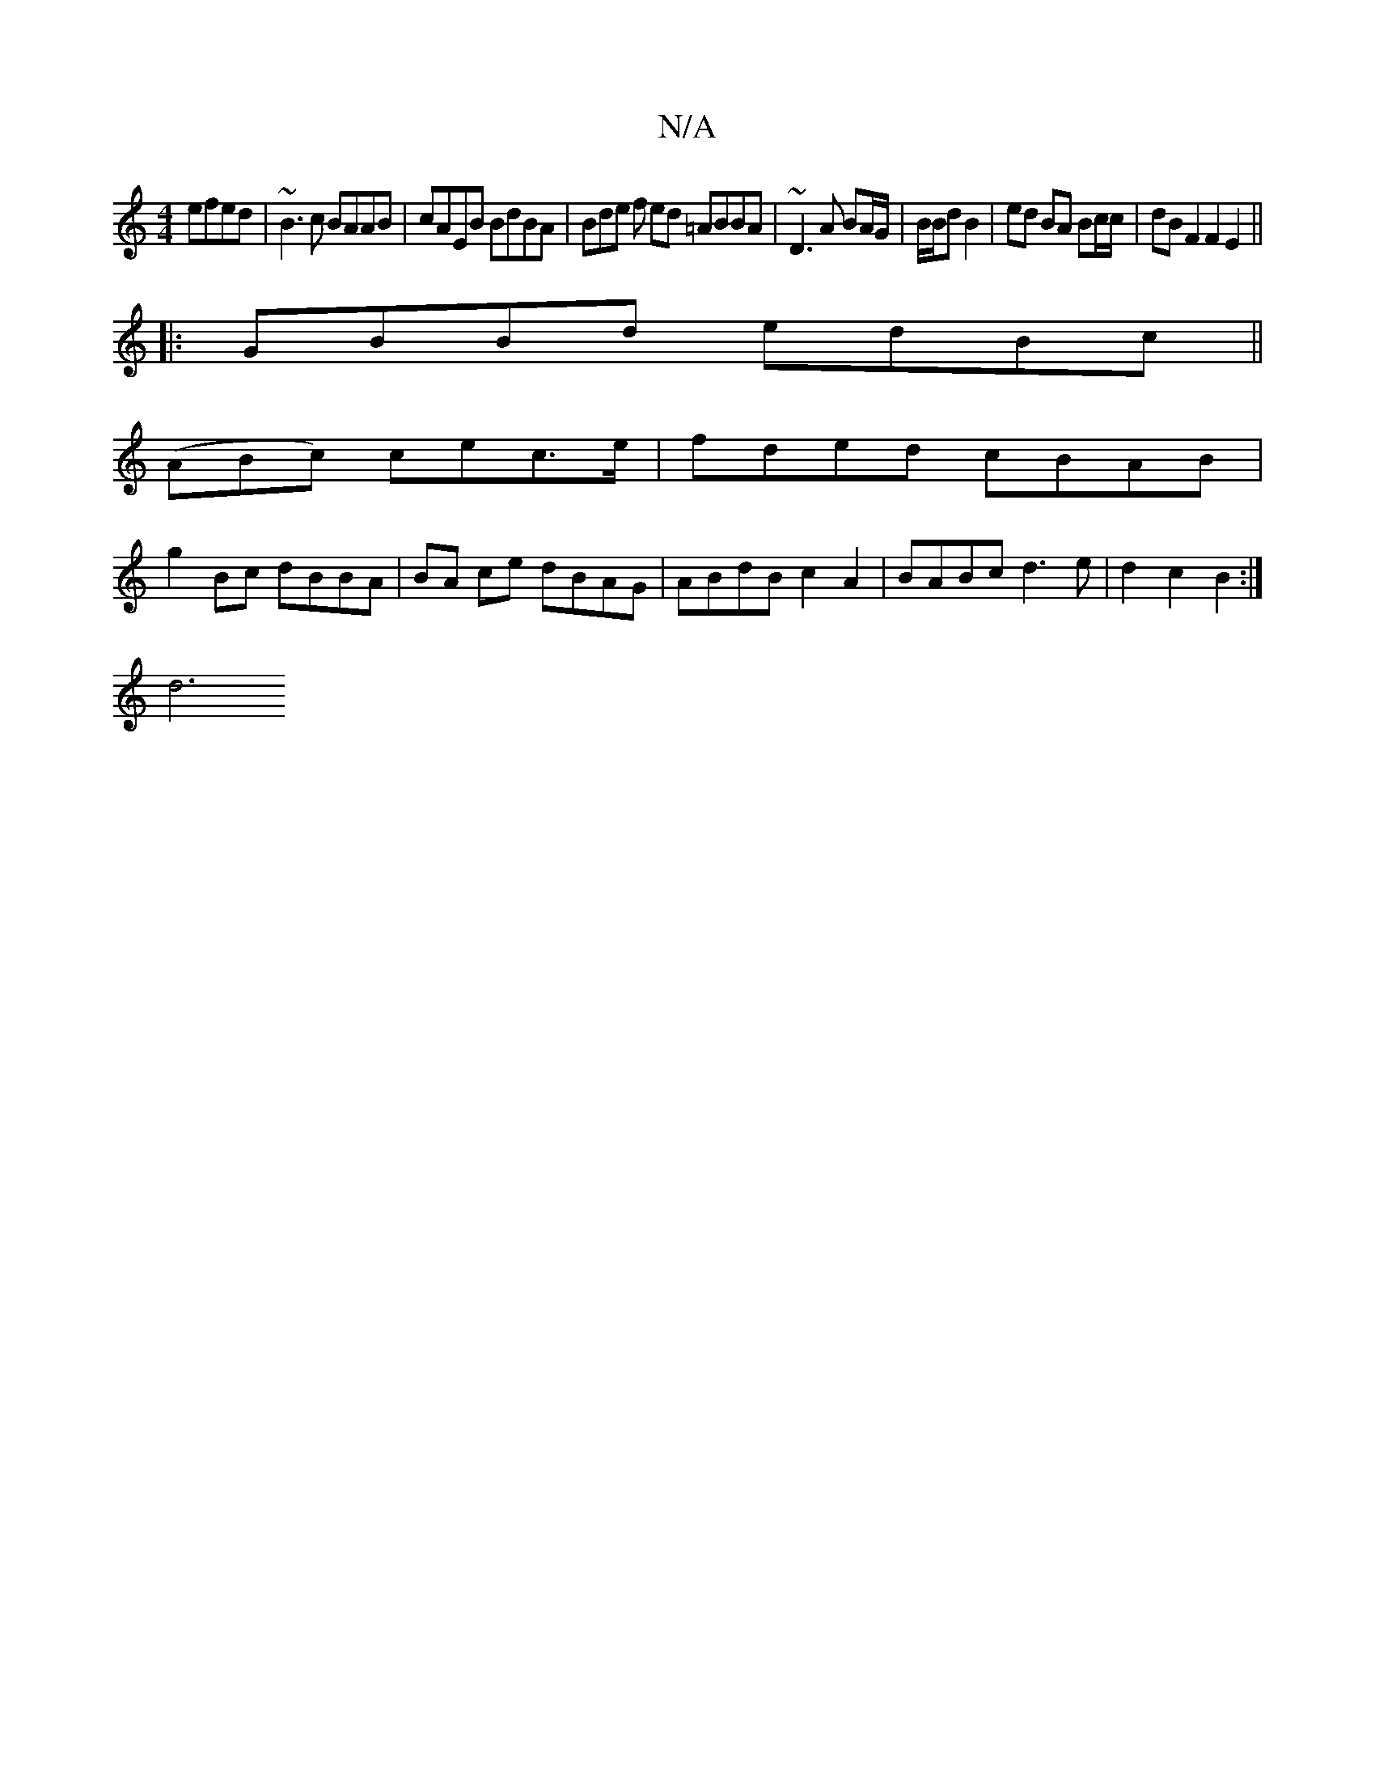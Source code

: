X:1
T:N/A
M:4/4
R:N/A
K:Cmajor
efed | ~B3c BAAB | cAEB BdBA | Bde f ed =ABBA | ~D3A BA/G/|B/B/d B2 | ed BA Bc/c/ | dBF2 F2E2 ||
|:GBBd edBc||
(ABc) cec>e | fded cBAB |
g2 Bc dBBA | BA ce dBAG | ABdB c2A2 | BABc d3e | d2 c2 B2 :|
d6
